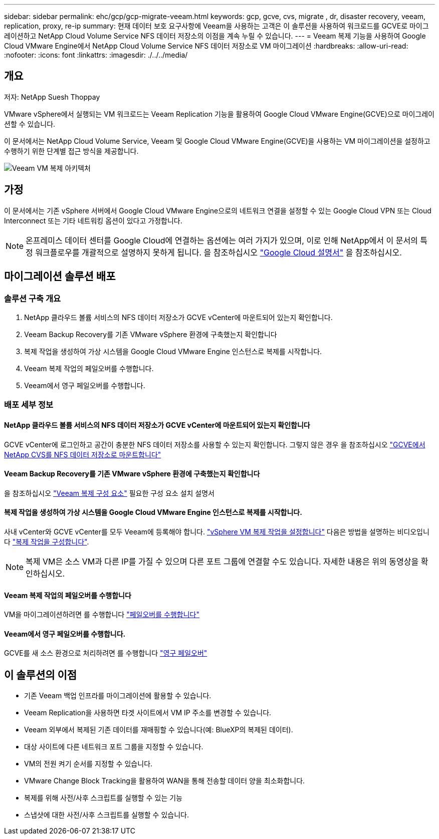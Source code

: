 ---
sidebar: sidebar 
permalink: ehc/gcp/gcp-migrate-veeam.html 
keywords: gcp, gcve, cvs, migrate , dr, disaster recovery, veeam, replication, proxy, re-ip 
summary: 현재 데이터 보호 요구사항에 Veeam을 사용하는 고객은 이 솔루션을 사용하여 워크로드를 GCVE로 마이그레이션하고 NetApp Cloud Volume Service NFS 데이터 저장소의 이점을 계속 누릴 수 있습니다. 
---
= Veeam 복제 기능을 사용하여 Google Cloud VMware Engine에서 NetApp Cloud Volume Service NFS 데이터 저장소로 VM 마이그레이션
:hardbreaks:
:allow-uri-read: 
:nofooter: 
:icons: font
:linkattrs: 
:imagesdir: ./../../media/




== 개요

저자: NetApp Suesh Thoppay

VMware vSphere에서 실행되는 VM 워크로드는 Veeam Replication 기능을 활용하여 Google Cloud VMware Engine(GCVE)으로 마이그레이션할 수 있습니다.

이 문서에서는 NetApp Cloud Volume Service, Veeam 및 Google Cloud VMware Engine(GCVE)을 사용하는 VM 마이그레이션을 설정하고 수행하기 위한 단계별 접근 방식을 제공합니다.

image:gcp_migration_veeam_01.png["Veeam VM 복제 아키텍처"]



== 가정

이 문서에서는 기존 vSphere 서버에서 Google Cloud VMware Engine으로의 네트워크 연결을 설정할 수 있는 Google Cloud VPN 또는 Cloud Interconnect 또는 기타 네트워킹 옵션이 있다고 가정합니다.


NOTE: 온프레미스 데이터 센터를 Google Cloud에 연결하는 옵션에는 여러 가지가 있으며, 이로 인해 NetApp에서 이 문서의 특정 워크플로우를 개괄적으로 설명하지 못하게 됩니다.
을 참조하십시오 link:https://cloud.google.com/network-connectivity/docs/how-to/choose-product["Google Cloud 설명서"] 을 참조하십시오.



== 마이그레이션 솔루션 배포



=== 솔루션 구축 개요

. NetApp 클라우드 볼륨 서비스의 NFS 데이터 저장소가 GCVE vCenter에 마운트되어 있는지 확인합니다.
. Veeam Backup Recovery를 기존 VMware vSphere 환경에 구축했는지 확인합니다
. 복제 작업을 생성하여 가상 시스템을 Google Cloud VMware Engine 인스턴스로 복제를 시작합니다.
. Veeam 복제 작업의 페일오버를 수행합니다.
. Veeam에서 영구 페일오버를 수행합니다.




=== 배포 세부 정보



==== NetApp 클라우드 볼륨 서비스의 NFS 데이터 저장소가 GCVE vCenter에 마운트되어 있는지 확인합니다

GCVE vCenter에 로그인하고 공간이 충분한 NFS 데이터 저장소를 사용할 수 있는지 확인합니다.
그렇지 않은 경우 을 참조하십시오 link:gcp-ncvs-datastore.html["GCVE에서 NetApp CVS를 NFS 데이터 저장소로 마운트합니다"]



==== Veeam Backup Recovery를 기존 VMware vSphere 환경에 구축했는지 확인합니다

을 참조하십시오 link:https://helpcenter.veeam.com/docs/backup/vsphere/replication_components.html?ver=120["Veeam 복제 구성 요소"] 필요한 구성 요소 설치 설명서



==== 복제 작업을 생성하여 가상 시스템을 Google Cloud VMware Engine 인스턴스로 복제를 시작합니다.

사내 vCenter와 GCVE vCenter를 모두 Veeam에 등록해야 합니다. link:https://helpcenter.veeam.com/docs/backup/vsphere/replica_job.html?ver=120["vSphere VM 복제 작업을 설정합니다"]
다음은 방법을 설명하는 비디오입니다
link:https://youtu.be/uzmKXtv7EeY["복제 작업을 구성합니다"].


NOTE: 복제 VM은 소스 VM과 다른 IP를 가질 수 있으며 다른 포트 그룹에 연결할 수도 있습니다. 자세한 내용은 위의 동영상을 확인하십시오.



==== Veeam 복제 작업의 페일오버를 수행합니다

VM을 마이그레이션하려면 를 수행합니다 link:https://helpcenter.veeam.com/docs/backup/vsphere/performing_failover.html?ver=120["페일오버를 수행합니다"]



==== Veeam에서 영구 페일오버를 수행합니다.

GCVE를 새 소스 환경으로 처리하려면 를 수행합니다 link:https://helpcenter.veeam.com/docs/backup/vsphere/permanent_failover.html?ver=120["영구 페일오버"]



== 이 솔루션의 이점

* 기존 Veeam 백업 인프라를 마이그레이션에 활용할 수 있습니다.
* Veeam Replication을 사용하면 타겟 사이트에서 VM IP 주소를 변경할 수 있습니다.
* Veeam 외부에서 복제된 기존 데이터를 재매핑할 수 있습니다(예: BlueXP의 복제된 데이터).
* 대상 사이트에 다른 네트워크 포트 그룹을 지정할 수 있습니다.
* VM의 전원 켜기 순서를 지정할 수 있습니다.
* VMware Change Block Tracking을 활용하여 WAN을 통해 전송할 데이터 양을 최소화합니다.
* 복제를 위해 사전/사후 스크립트를 실행할 수 있는 기능
* 스냅샷에 대한 사전/사후 스크립트를 실행할 수 있습니다.

